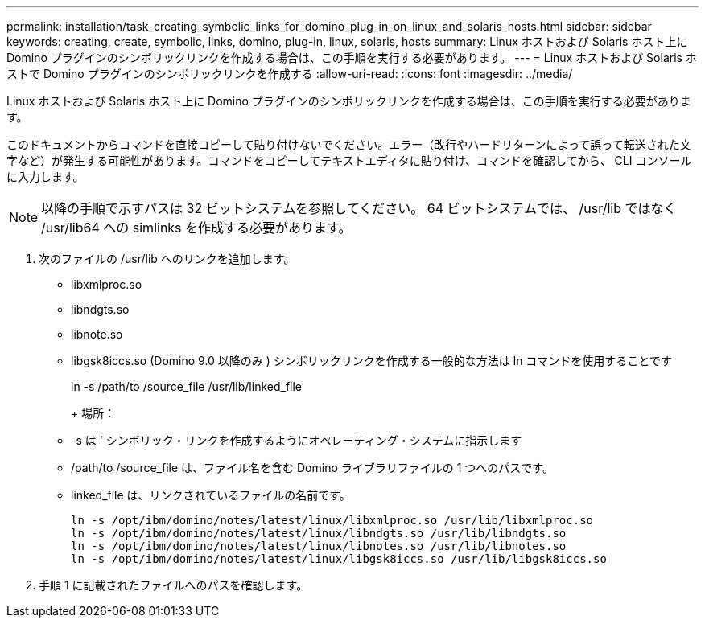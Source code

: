 ---
permalink: installation/task_creating_symbolic_links_for_domino_plug_in_on_linux_and_solaris_hosts.html 
sidebar: sidebar 
keywords: creating, create, symbolic, links, domino, plug-in, linux, solaris, hosts 
summary: Linux ホストおよび Solaris ホスト上に Domino プラグインのシンボリックリンクを作成する場合は、この手順を実行する必要があります。 
---
= Linux ホストおよび Solaris ホストで Domino プラグインのシンボリックリンクを作成する
:allow-uri-read: 
:icons: font
:imagesdir: ../media/


[role="lead"]
Linux ホストおよび Solaris ホスト上に Domino プラグインのシンボリックリンクを作成する場合は、この手順を実行する必要があります。

このドキュメントからコマンドを直接コピーして貼り付けないでください。エラー（改行やハードリターンによって誤って転送された文字など）が発生する可能性があります。コマンドをコピーしてテキストエディタに貼り付け、コマンドを確認してから、 CLI コンソールに入力します。


NOTE: 以降の手順で示すパスは 32 ビットシステムを参照してください。 64 ビットシステムでは、 /usr/lib ではなく /usr/lib64 への simlinks を作成する必要があります。

. 次のファイルの /usr/lib へのリンクを追加します。
+
** libxmlproc.so
** libndgts.so
** libnote.so
** libgsk8iccs.so (Domino 9.0 以降のみ ) シンボリックリンクを作成する一般的な方法は ln コマンドを使用することです


+
ln -s /path/to /source_file /usr/lib/linked_file

+
+ 場所：

+
** -s は ' シンボリック・リンクを作成するようにオペレーティング・システムに指示します
** /path/to /source_file は、ファイル名を含む Domino ライブラリファイルの 1 つへのパスです。
** linked_file は、リンクされているファイルの名前です。
+
[listing]
----
ln -s /opt/ibm/domino/notes/latest/linux/libxmlproc.so /usr/lib/libxmlproc.so
ln -s /opt/ibm/domino/notes/latest/linux/libndgts.so /usr/lib/libndgts.so
ln -s /opt/ibm/domino/notes/latest/linux/libnotes.so /usr/lib/libnotes.so
ln -s /opt/ibm/domino/notes/latest/linux/libgsk8iccs.so /usr/lib/libgsk8iccs.so
----


. 手順 1 に記載されたファイルへのパスを確認します。

